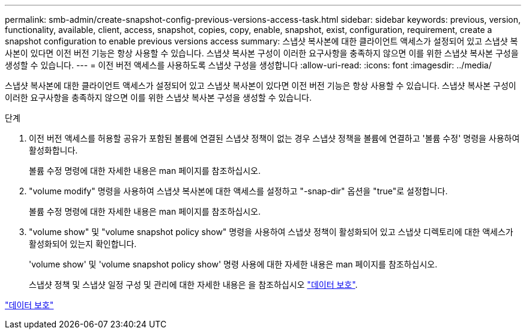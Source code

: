 ---
permalink: smb-admin/create-snapshot-config-previous-versions-access-task.html 
sidebar: sidebar 
keywords: previous, version, functionality, available, client, access, snapshot, copies, copy, enable, snapshot, exist, configuration, requirement, create a snapshot configuration to enable previous versions access 
summary: 스냅샷 복사본에 대한 클라이언트 액세스가 설정되어 있고 스냅샷 복사본이 있다면 이전 버전 기능은 항상 사용할 수 있습니다. 스냅샷 복사본 구성이 이러한 요구사항을 충족하지 않으면 이를 위한 스냅샷 복사본 구성을 생성할 수 있습니다. 
---
= 이전 버전 액세스를 사용하도록 스냅샷 구성을 생성합니다
:allow-uri-read: 
:icons: font
:imagesdir: ../media/


[role="lead"]
스냅샷 복사본에 대한 클라이언트 액세스가 설정되어 있고 스냅샷 복사본이 있다면 이전 버전 기능은 항상 사용할 수 있습니다. 스냅샷 복사본 구성이 이러한 요구사항을 충족하지 않으면 이를 위한 스냅샷 복사본 구성을 생성할 수 있습니다.

.단계
. 이전 버전 액세스를 허용할 공유가 포함된 볼륨에 연결된 스냅샷 정책이 없는 경우 스냅샷 정책을 볼륨에 연결하고 '볼륨 수정' 명령을 사용하여 활성화합니다.
+
볼륨 수정 명령에 대한 자세한 내용은 man 페이지를 참조하십시오.

. "volume modify" 명령을 사용하여 스냅샷 복사본에 대한 액세스를 설정하고 "-snap-dir" 옵션을 "true"로 설정합니다.
+
볼륨 수정 명령에 대한 자세한 내용은 man 페이지를 참조하십시오.

. "volume show" 및 "volume snapshot policy show" 명령을 사용하여 스냅샷 정책이 활성화되어 있고 스냅샷 디렉토리에 대한 액세스가 활성화되어 있는지 확인합니다.
+
'volume show' 및 'volume snapshot policy show' 명령 사용에 대한 자세한 내용은 man 페이지를 참조하십시오.

+
스냅샷 정책 및 스냅샷 일정 구성 및 관리에 대한 자세한 내용은 을 참조하십시오 link:../data-protection/index.html["데이터 보호"].



link:../data-protection/index.html["데이터 보호"]
